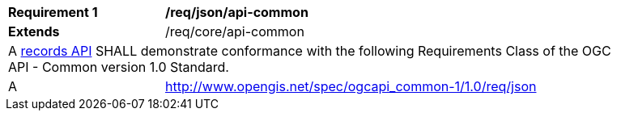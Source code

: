 [[req_json_api-common]]
[width="90%",cols="2,6a"]
|===
^|*Requirement {counter:req-id}* |*/req/json/api-common*
^|**Extends** |/req/core/api-common
2+|A <<clause-records-api,records API>> SHALL demonstrate conformance with the following Requirements Class of the OGC API - Common version 1.0 Standard.
^|A |http://www.opengis.net/spec/ogcapi_common-1/1.0/req/json
|===
